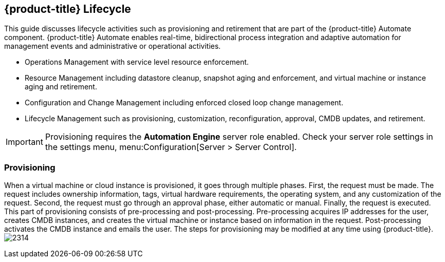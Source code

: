 [[cfme-lifecycle]]
== {product-title} Lifecycle

This guide discusses lifecycle activities such as provisioning and retirement that are part of the {product-title} Automate component. {product-title} Automate enables real-time, bidirectional process integration and adaptive automation for management events and administrative or operational activities.

* Operations Management with service level resource enforcement.
* Resource Management including datastore cleanup, snapshot aging and enforcement, and virtual machine or instance aging and retirement.
* Configuration and Change Management including enforced closed loop change management.
* Lifecycle Management such as provisioning, customization, reconfiguration, approval, CMDB updates, and retirement.

[IMPORTANT]
====
Provisioning requires the *Automation Engine* server role enabled. Check your server role settings in the settings menu, menu:Configuration[Server > Server Control].
====

[[provisioning]]
=== Provisioning

When a virtual machine or cloud instance is provisioned, it goes through multiple phases. First, the request must be made. The request includes ownership information, tags, virtual hardware requirements, the operating system, and any customization of the request. Second, the request must go through an approval phase, either automatic or manual. Finally, the request is executed. This part of provisioning consists of pre-processing and post-processing. Pre-processing acquires IP addresses for the user, creates CMDB instances, and creates the virtual machine or instance based on information in the request. Post-processing activates the CMDB instance and emails the user. The steps for provisioning may be modified at any time using {product-title}.
image:2314.png[]


